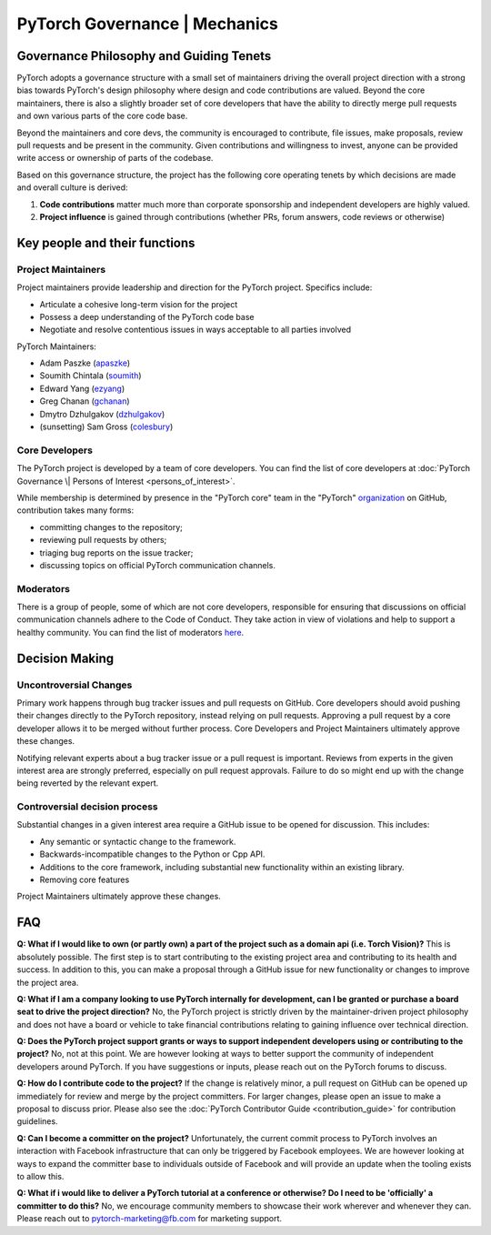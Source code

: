 PyTorch Governance | Mechanics
==============================

Governance Philosophy and Guiding Tenets
-----------------------------------------

PyTorch adopts a governance structure with a small set of maintainers
driving the overall project direction with a strong bias towards
PyTorch's design philosophy where design and code contributions are
valued. Beyond the core maintainers, there is also a slightly broader
set of core developers that have the ability to directly merge pull
requests and own various parts of the core code base.

Beyond the maintainers and core devs, the community is encouraged to
contribute, file issues, make proposals, review pull requests and be
present in the community. Given contributions and willingness to
invest, anyone can be provided write access or ownership of parts of
the codebase.

Based on this governance structure, the project has the following core
operating tenets by which decisions are made and overall culture is
derived:

1. **Code contributions** matter much more than corporate sponsorship
   and independent developers are highly valued.
2. **Project influence** is gained through contributions (whether PRs,
   forum answers, code reviews or otherwise)

Key people and their functions
------------------------------

Project Maintainers
~~~~~~~~~~~~~~~~~~~

Project maintainers provide leadership and direction for the PyTorch
project. Specifics include:

-  Articulate a cohesive long-term vision for the project
-  Possess a deep understanding of the PyTorch code base
-  Negotiate and resolve contentious issues in ways acceptable to all
   parties involved

PyTorch Maintainers:

-  Adam Paszke (`apaszke <https://github.com/apaszke>`__)
-  Soumith Chintala (`soumith <https://github.com/soumith>`__)
-  Edward Yang (`ezyang <https://github.com/ezyang>`__)
-  Greg Chanan (`gchanan <https://github.com/gchanan>`__)
-  Dmytro Dzhulgakov (`dzhulgakov <https://github.com/dzhulgakov>`__)
-  (sunsetting) Sam Gross (`colesbury <https://github.com/colesbury>`__)

Core Developers
~~~~~~~~~~~~~~~

The PyTorch project is developed by a team of core developers. You can
find the list of core developers at :doc:`PyTorch Governance \| Persons of
Interest <persons_of_interest>`.

While membership is determined by presence in the "PyTorch core" team in
the "PyTorch"
`organization <https://github.com/orgs/pytorch/people>`__ on
GitHub, contribution takes many forms:

-  committing changes to the repository;
-  reviewing pull requests by others;
-  triaging bug reports on the issue tracker;
-  discussing topics on official PyTorch communication channels.

Moderators
~~~~~~~~~~

There is a group of people, some of which are not core developers,
responsible for ensuring that discussions on official communication
channels adhere to the Code of Conduct. They take action in view of
violations and help to support a healthy community. You can find the
list of moderators `here <https://discuss.pytorch.org/about>`__.

Decision Making
---------------

Uncontroversial Changes
~~~~~~~~~~~~~~~~~~~~~~~

Primary work happens through bug tracker issues and pull requests on
GitHub. Core developers should avoid pushing their changes directly to
the PyTorch repository, instead relying on pull requests. Approving a
pull request by a core developer allows it to be merged without further
process. Core Developers and Project Maintainers ultimately approve
these changes.

Notifying relevant experts about a bug tracker issue or a pull request
is important. Reviews from experts in the given interest area are
strongly preferred, especially on pull request approvals. Failure to do
so might end up with the change being reverted by the relevant expert.

Controversial decision process
~~~~~~~~~~~~~~~~~~~~~~~~~~~~~~

Substantial changes in a given interest area require a GitHub issue to
be opened for discussion. This includes:

-  Any semantic or syntactic change to the framework.
-  Backwards-incompatible changes to the Python or Cpp API.
-  Additions to the core framework, including substantial new
   functionality within an existing library.
-  Removing core features

Project Maintainers ultimately approve these changes.

FAQ
---

**Q: What if I would like to own (or partly own) a part of the project
such as a domain api (i.e. Torch Vision)?** This is absolutely possible.
The first step is to start contributing to the existing project area and
contributing to its health and success. In addition to this, you can
make a proposal through a GitHub issue for new functionality or changes
to improve the project area.

**Q: What if I am a company looking to use PyTorch internally for
development, can I be granted or purchase a board seat to drive the
project direction?** No, the PyTorch project is strictly driven by the
maintainer-driven project philosophy and does not have a board or
vehicle to take financial contributions relating to gaining influence
over technical direction.

**Q: Does the PyTorch project support grants or ways to support
independent developers using or contributing to the project?** No, not
at this point. We are however looking at ways to better support the
community of independent developers around PyTorch. If you have
suggestions or inputs, please reach out on the PyTorch forums to
discuss.

**Q: How do I contribute code to the project?** If the change is
relatively minor, a pull request on GitHub can be opened up immediately
for review and merge by the project committers. For larger changes,
please open an issue to make a proposal to discuss prior. Please also
see the :doc:`PyTorch Contributor
Guide <contribution_guide>` for contribution
guidelines.

**Q: Can I become a committer on the project?** Unfortunately, the
current commit process to PyTorch involves an interaction with Facebook
infrastructure that can only be triggered by Facebook employees. We are
however looking at ways to expand the committer base to individuals
outside of Facebook and will provide an update when the tooling exists
to allow this.

**Q: What if i would like to deliver a PyTorch tutorial at a conference
or otherwise? Do I need to be 'officially' a committer to do this?** No,
we encourage community members to showcase their work wherever and
whenever they can. Please reach out to
`pytorch-marketing@fb.com <http://mailto:pytorch-marketing@fb.com/>`__
for marketing support.
